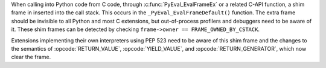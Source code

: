 When calling into Python code from C code, through :c:func:`PyEval_EvalFrameEx` or
a related C-API function, a shim frame in inserted into the call stack.
This occurs in the ``_PyEval_EvalFrameDefault()`` function.
The extra frame should be invisible to all Python and most C extensions,
but out-of-process profilers and debuggers need to be aware of it.
These shim frames can be detected by checking
``frame->owner == FRAME_OWNED_BY_CSTACK``.

Extensions implementing their own interpreters using PEP 523 need to be
aware of this shim frame and the changes to the semantics of
:opcode:`RETURN_VALUE`, :opcode:`YIELD_VALUE`, and :opcode:`RETURN_GENERATOR`,
which now clear the frame.

